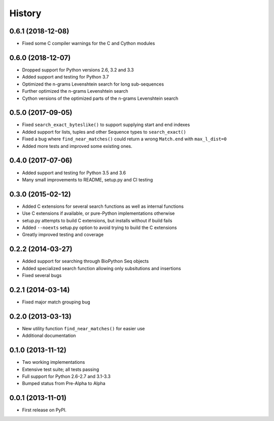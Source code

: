 .. :changelog:

History
-------

0.6.1 (2018-12-08)
++++++++++++++++++

* Fixed some C compiler warnings for the C and Cython modules

0.6.0 (2018-12-07)
++++++++++++++++++

* Dropped support for Python versions 2.6, 3.2 and 3.3
* Added support and testing for Python 3.7
* Optimized the n-grams Levenshtein search for long sub-sequences
* Further optimized the n-grams Levenshtein search
* Cython versions of the optimized parts of the n-grams Levenshtein search

0.5.0 (2017-09-05)
++++++++++++++++++

* Fixed ``search_exact_byteslike()`` to support supplying start and end indexes
* Added support for lists, tuples and other Sequence types to ``search_exact()``
* Fixed a bug where ``find_near_matches()`` could return a wrong ``Match.end``
  with ``max_l_dist=0``
* Added more tests and improved some existing ones.

0.4.0 (2017-07-06)
++++++++++++++++++

* Added support and testing for Python 3.5 and 3.6
* Many small improvements to README, setup.py and CI testing

0.3.0 (2015-02-12)
++++++++++++++++++

* Added C extensions for several search functions as well as internal functions
* Use C extensions if available, or pure-Python implementations otherwise
* setup.py attempts to build C extensions, but installs without if build fails
* Added ``--noexts`` setup.py option to avoid trying to build the C extensions
* Greatly improved testing and coverage

0.2.2 (2014-03-27)
++++++++++++++++++

* Added support for searching through BioPython Seq objects
* Added specialized search function allowing only subsitutions and insertions
* Fixed several bugs

0.2.1 (2014-03-14)
++++++++++++++++++

* Fixed major match grouping bug

0.2.0 (2013-03-13)
++++++++++++++++++

* New utility function ``find_near_matches()`` for easier use
* Additional documentation

0.1.0 (2013-11-12)
++++++++++++++++++

* Two working implementations
* Extensive test suite; all tests passing
* Full support for Python 2.6-2.7 and 3.1-3.3
* Bumped status from Pre-Alpha to Alpha

0.0.1 (2013-11-01)
++++++++++++++++++

* First release on PyPI.